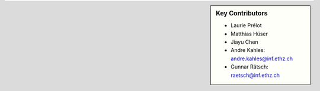 .. sidebar:: Key Contributors

    * Laurie Prélot
    * Matthias Hüser
    * Jiayu Chen
    * Andre Kahles: andre.kahles@inf.ethz.ch
    * Gunnar Rätsch: raetsch@inf.ethz.ch
